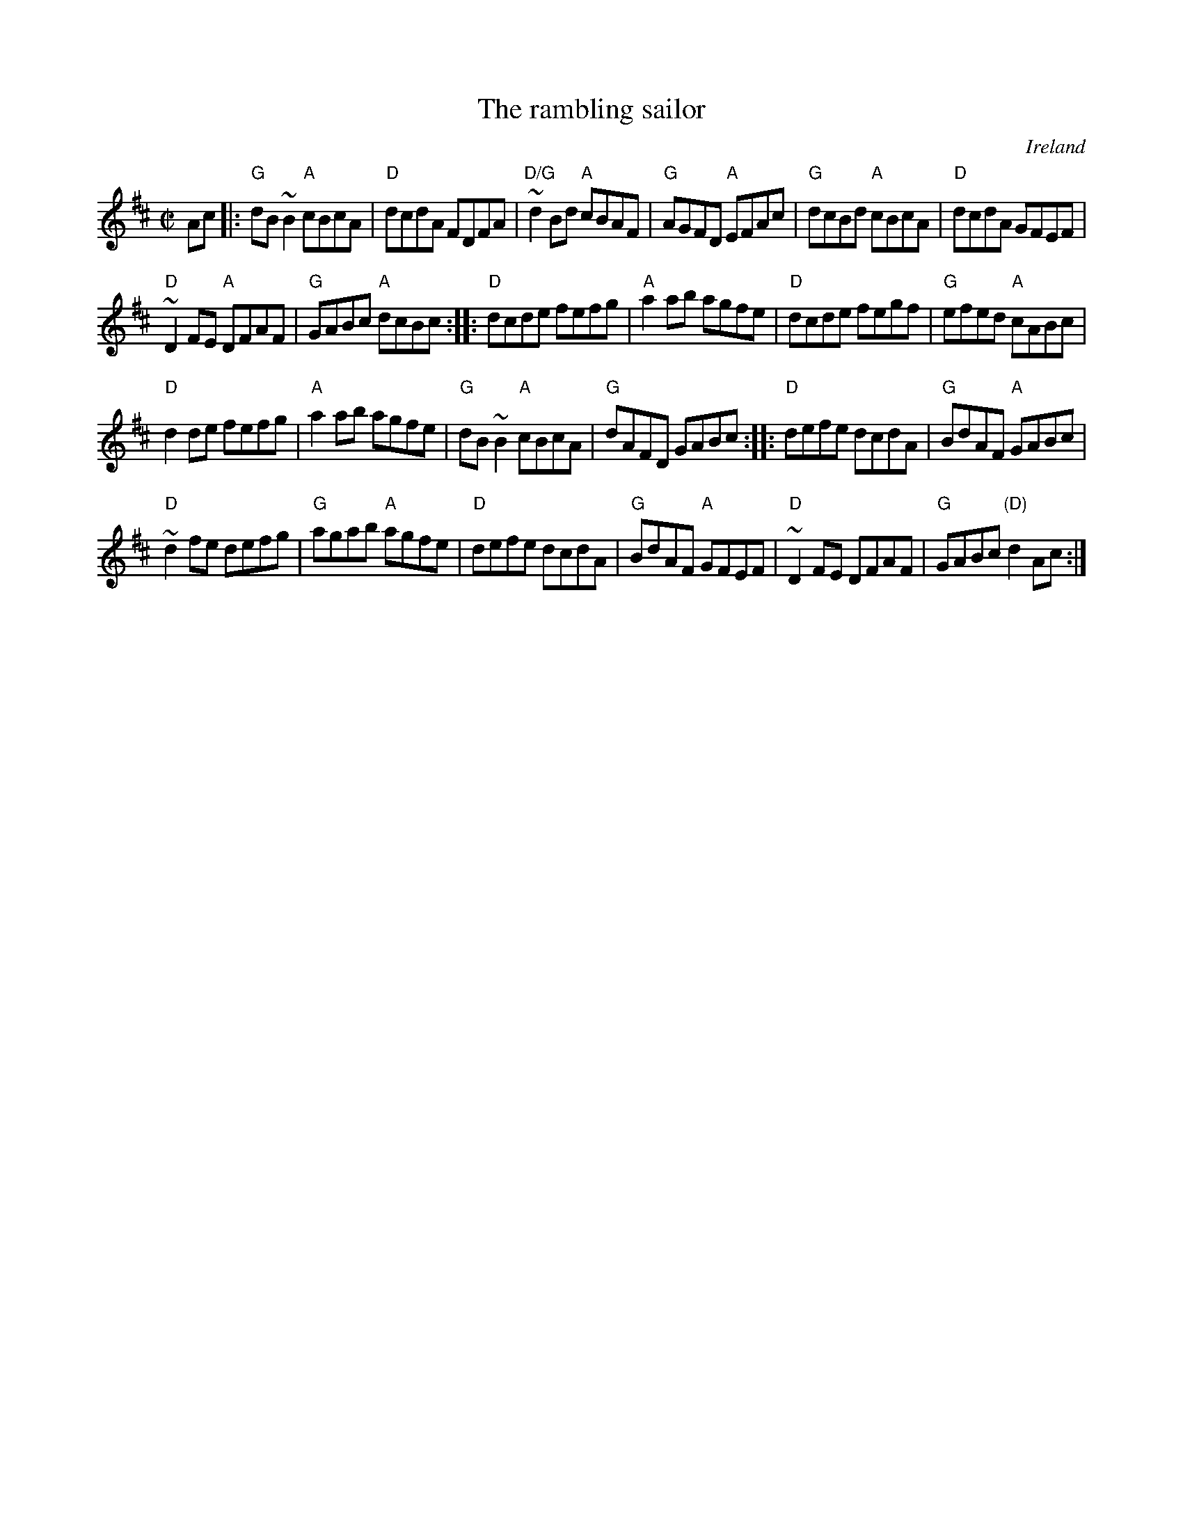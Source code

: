 X:253
T:The rambling sailor
R:Reel
O:Ireland
B:O'Neill's 1502
S:O'Neill's 1502
Z:Transcription:John B. Walsh, slight arr., chords:Mike Long
M:C|
L:1/8
K:D
Ac|:\
"G"dB~B2 "A"cBcA|"D"dcdA FDFA|"D/G"~d2 Bd "A"cBAF|"G"AGFD "A"EFAc|\
"G"dcBd "A"cBcA|"D"dcdA GFEF|
"D"~D2 FE "A"DFAF|"G"GABc "A"dcBc:|\
|:"D"dcde fefg|"A"a2ab agfe|"D"dcde fegf|"G"efed "A"cABc|
"D"d2de fefg|"A"a2ab agfe|"G"dB~B2 "A"cBcA|"G"dAFD GABc:|\
|:"D"defe dcdA|"G"BdAF "A"GABc|
"D"~d2 fe defg|"G"agab "A"agfe|\
"D"defe dcdA|"G"BdAF "A"GFEF|"D"~D2 FE DFAF|"G"GABc "(D)"d2Ac:|
